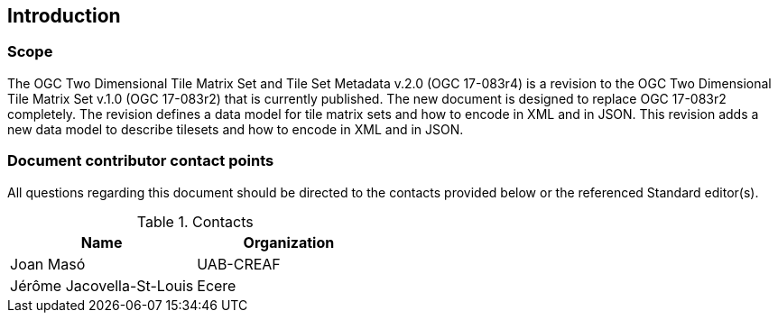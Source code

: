 == Introduction

===	Scope

The OGC Two Dimensional Tile Matrix Set and Tile Set Metadata v.2.0 (OGC 17-083r4) is a revision to the OGC Two Dimensional Tile Matrix Set v.1.0 (OGC 17-083r2) that is currently published. The new document is designed to replace OGC 17-083r2 completely. The revision defines a data model for tile matrix sets and how to encode in XML and in JSON. This revision adds a new data model to describe tilesets and how to encode in XML and in JSON.

===	Document contributor contact points

All questions regarding this document should be directed to the contacts provided below or the referenced Standard editor(s).

.Contacts
[cols="a,a",options="header"]
|===
|Name |Organization
|Joan Masó | UAB-CREAF
|Jérôme Jacovella-St-Louis | Ecere
|===

